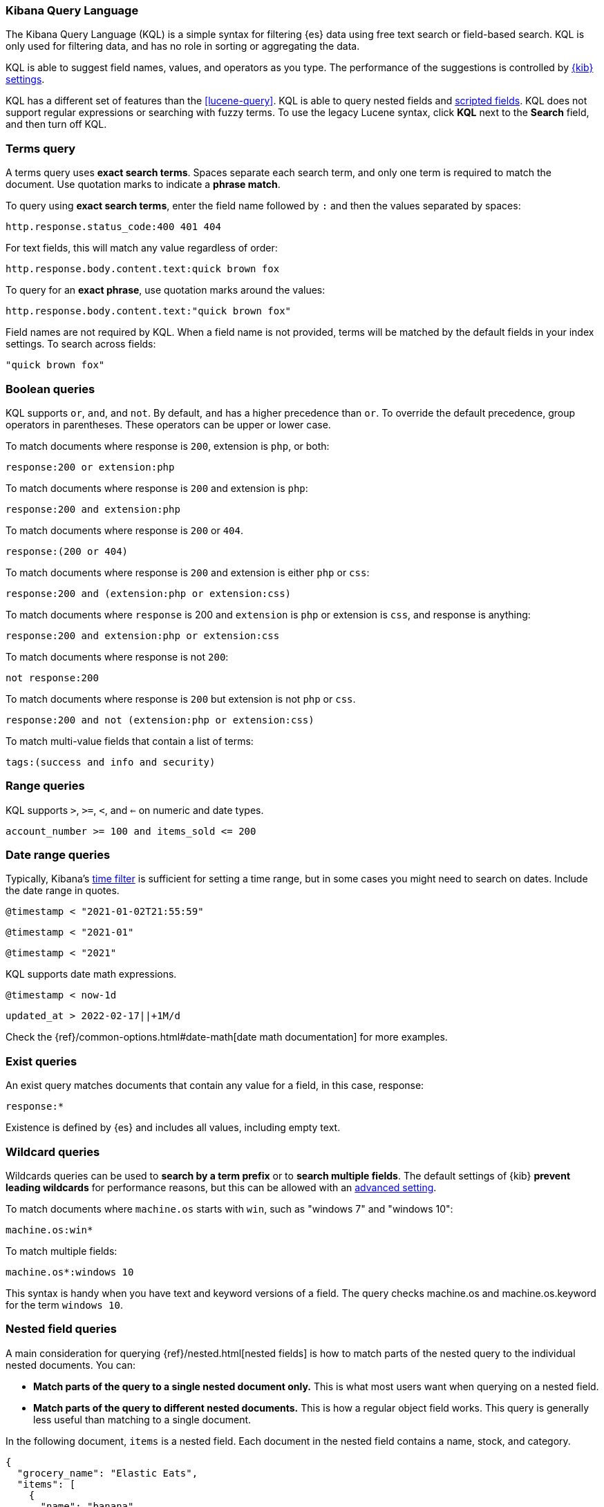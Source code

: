 [[kuery-query]]
=== Kibana Query Language

The Kibana Query Language (KQL) is a simple syntax for filtering {es} data using
free text search or field-based search. KQL is only used for filtering data, and has
no role in sorting or aggregating the data.

KQL is able to suggest field names, values, and operators as you type.
The performance of the suggestions is controlled by <<settings, {kib} settings>>.

KQL has a different set of features than the <<lucene-query>>. KQL is able to query
nested fields and <<scripted-fields, scripted fields>>. KQL does not support regular expressions
or searching with fuzzy terms. To use the legacy Lucene syntax, click *KQL* next to the *Search* field,
and then turn off KQL.

[discrete]
=== Terms query

A terms query uses *exact search terms*. Spaces separate each search term, and only one term
is required to match the document. Use quotation marks to indicate a *phrase match*.

To query using *exact search terms*, enter the field name followed by `:` and
then the values separated by spaces:

[source,yaml]
-------------------
http.response.status_code:400 401 404
-------------------

For text fields, this will match any value regardless of order:

[source,yaml]
-------------------
http.response.body.content.text:quick brown fox
-------------------

To query for an *exact phrase*, use quotation marks around the values:

[source,yaml]
-------------------
http.response.body.content.text:"quick brown fox"
-------------------

Field names are not required by KQL. When a field name is not provided, terms
will be matched by the default fields in your index settings. To search across fields:

[source,yaml]
-------------------
"quick brown fox"
-------------------

[discrete]
=== Boolean queries

KQL supports `or`, `and`, and `not`. By default, `and` has a higher precedence than `or`.
To override the default precedence, group operators in parentheses. These operators can
be upper or lower case.

To match documents where response is `200`, extension is `php`, or both:

[source,yaml]
-------------------
response:200 or extension:php
-------------------

To match documents where response is `200` and extension is `php`:

[source,yaml]
-------------------
response:200 and extension:php
-------------------

To match documents where response is `200` or `404`.

[source,yaml]
-------------------
response:(200 or 404)
-------------------

To match documents where response is `200` and extension is either `php` or `css`:

[source,yaml]
-------------------
response:200 and (extension:php or extension:css)
-------------------

To match documents where `response` is 200 and `extension` is
`php` or extension is `css`, and response is anything:

[source,yaml]
-------------------
response:200 and extension:php or extension:css
-------------------

To match documents where response is not `200`:

[source,yaml]
-------------------
not response:200
-------------------

To match documents where response is `200` but extension is not `php` or `css`.

[source,yaml]
-------------------
response:200 and not (extension:php or extension:css)
-------------------

To match multi-value fields that contain a list of terms:

[source,yaml]
-------------------
tags:(success and info and security)
-------------------

[discrete]
=== Range queries

KQL supports `>`, `>=`, `<`, and `<=` on numeric and date types.

[source,yaml]
-------------------
account_number >= 100 and items_sold <= 200
-------------------

[discrete]
=== Date range queries

Typically, Kibana's <<set-time-filter,time filter>> is sufficient for setting a time range,
but in some cases you might need to search on dates. Include the date range in quotes.

[source,yaml]
-------------------
@timestamp < "2021-01-02T21:55:59"
-------------------

[source,yaml]
-------------------
@timestamp < "2021-01"
-------------------

[source,yaml]
-------------------
@timestamp < "2021"
-------------------

KQL supports date math expressions.

[source,yaml]
-------------------
@timestamp < now-1d
-------------------

[source,yaml]
-------------------
updated_at > 2022-02-17||+1M/d
-------------------

Check the
{ref}/common-options.html#date-math[date math documentation] for more examples.

[discrete]
=== Exist queries

An exist query matches documents that contain any value for a field, in this case,
response:

[source,yaml]
-------------------
response:*
-------------------

Existence is defined by {es} and includes all values, including empty text.

[discrete]
=== Wildcard queries

Wildcards queries can be used to *search by a term prefix* or to *search multiple fields*.
The default settings of {kib} *prevent leading wildcards* for performance reasons,
but this can be allowed with an <<query-allowleadingwildcards, advanced setting>>.

To match documents where `machine.os` starts with `win`, such
as "windows 7" and "windows 10":

[source,yaml]
-------------------
machine.os:win*
-------------------

To match multiple fields:

[source,yaml]
-------------------
machine.os*:windows 10
-------------------

This syntax is handy when you have text and keyword
versions of a field. The query checks machine.os and machine.os.keyword
for the term
`windows 10`.


[discrete]
=== Nested field queries

A main consideration for querying {ref}/nested.html[nested fields] is how to
match parts of the nested query to the individual nested documents.
You can:

* *Match parts of the query to a single nested document only.* This is what most users want when querying on a nested field.
* *Match parts of the query to different nested documents.* This is how a regular object field works.
 This query is generally less useful than matching to a single document.

In the following document, `items` is a nested field. Each document in the nested
field contains a name, stock, and category.

[source,json]
----------------------------------
{
  "grocery_name": "Elastic Eats",
  "items": [
    {
      "name": "banana",
      "stock": "12",
      "category": "fruit"
    },
    {
      "name": "peach",
      "stock": "10",
      "category": "fruit"
    },
    {
      "name": "carrot",
      "stock": "9",
      "category": "vegetable"
    },
    {
      "name": "broccoli",
      "stock": "5",
      "category": "vegetable"
    }
  ]
}
----------------------------------

[discrete]
==== Match a single document

To match stores that have more than 10 bananas in stock:

[source,yaml]
-------------------
items:{ name:banana and stock > 10 }
-------------------

`items` is the nested path. Everything inside the curly braces (the nested group)
must match a single nested document.

The following query does not return any matches because no single nested
document has bananas with a stock of 9.

[source,yaml]
-------------------
items:{ name:banana and stock:9 }
-------------------

[discrete]
==== Match different documents

The following subqueries are in separate nested groups
and can match different nested documents:

[source,yaml]
-------------------
items:{ name:banana } and items:{ stock:9 }
-------------------

`name:banana` matches the first document in the array and `stock:9`
matches the third document in the array.

[discrete]
==== Match single and different documents

To find a store with more than 10
bananas that *also* stocks vegetables:

[source,yaml]
-------------------
items:{ name:banana and stock > 10 } and items:{ category:vegetable }
-------------------

The first nested group (`name:banana and stock > 10`) must match a single document, but the `category:vegetables`
subquery can match a different nested document because it is in a separate group.

[discrete]
==== Nested fields inside other nested fields

KQL supports nested fields inside other nested fields&mdash;you have to
specify the full path. In this document,
`level1` and `level2` are nested fields:

[source,json]
----------------------------------
{
  "level1": [
    {
      "level2": [
        {
          "prop1": "foo",
          "prop2": "bar"
        },
        {
          "prop1": "baz",
          "prop2": "qux"
        }
      ]
    }
  ]
}
----------------------------------

To match on a single nested document:

[source,yaml]
-------------------
level1.level2:{ prop1:foo and prop2:bar }
-------------------
